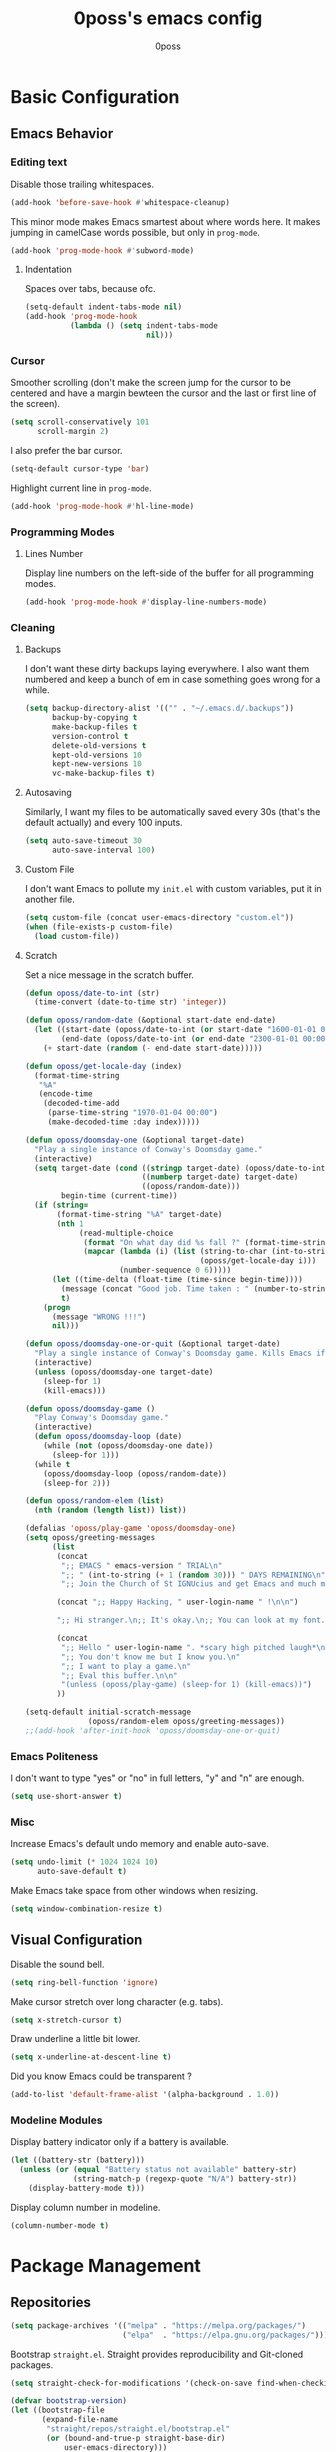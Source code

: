 #+TITLE: 0poss's emacs config
#+AUTHOR: 0poss
#+STARTUP: latexpreview

* Basic Configuration
** Emacs Behavior
*** Editing text
Disable those trailing whitespaces.
#+BEGIN_SRC emacs-lisp
  (add-hook 'before-save-hook #'whitespace-cleanup)
#+END_SRC

This minor mode makes Emacs smartest about where words here. It makes jumping in
camelCase words possible, but only in ~prog-mode~.
#+BEGIN_SRC emacs-lisp
  (add-hook 'prog-mode-hook #'subword-mode)
#+END_SRC

**** Indentation
Spaces over tabs, because ofc.
#+BEGIN_SRC emacs-lisp
  (setq-default indent-tabs-mode nil)
  (add-hook 'prog-mode-hook
            (lambda () (setq indent-tabs-mode
                             nil)))
#+END_SRC

*** Cursor
Smoother scrolling (don't make the screen jump for the cursor to be centered
and have a margin bewteen the cursor and the last or first line of the screen).
#+BEGIN_SRC emacs-lisp
  (setq scroll-conservatively 101
        scroll-margin 2)
#+END_SRC

I also prefer the bar cursor.
#+BEGIN_SRC emacs-lisp
  (setq-default cursor-type 'bar)
#+END_SRC

Highlight current line in ~prog-mode~.
#+BEGIN_SRC emacs-lisp
  (add-hook 'prog-mode-hook #'hl-line-mode)
#+END_SRC

*** Programming Modes
**** Lines Number
Display line numbers on the left-side of the buffer for all programming modes.
#+BEGIN_SRC emacs-lisp
  (add-hook 'prog-mode-hook #'display-line-numbers-mode)
#+END_SRC

*** Cleaning
**** Backups
I don't want these dirty backups laying everywhere. I also want them numbered
and keep a bunch of em in case something goes wrong for a while.
#+BEGIN_SRC emacs-lisp
  (setq backup-directory-alist '(("" . "~/.emacs.d/.backups"))
        backup-by-copying t
        make-backup-files t
        version-control t
        delete-old-versions t
        kept-old-versions 10
        kept-new-versions 10
        vc-make-backup-files t)
#+END_SRC

**** Autosaving
Similarly, I want my files to be automatically saved every 30s (that's the
default actually) and every 100 inputs.
#+BEGIN_SRC emacs-lisp
  (setq auto-save-timeout 30
        auto-save-interval 100)
#+END_SRC

**** Custom File
I don't want Emacs to pollute my ~init.el~ with custom variables, put it in another file.
#+BEGIN_SRC emacs-lisp
  (setq custom-file (concat user-emacs-directory "custom.el"))
  (when (file-exists-p custom-file)
    (load custom-file))
#+END_SRC

**** Scratch
Set a nice message in the scratch buffer.
#+BEGIN_SRC emacs-lisp
  (defun oposs/date-to-int (str)
    (time-convert (date-to-time str) 'integer))

  (defun oposs/random-date (&optional start-date end-date)
    (let ((start-date (oposs/date-to-int (or start-date "1600-01-01 00:00")))
          (end-date (oposs/date-to-int (or end-date "2300-01-01 00:00"))))
      (+ start-date (random (- end-date start-date)))))

  (defun oposs/get-locale-day (index)
    (format-time-string
     "%A"
     (encode-time
      (decoded-time-add
       (parse-time-string "1970-01-04 00:00")
       (make-decoded-time :day index)))))

  (defun oposs/doomsday-one (&optional target-date)
    "Play a single instance of Conway's Doomsday game."
    (interactive)
    (setq target-date (cond ((stringp target-date) (oposs/date-to-int target-date))
                            ((numberp target-date) target-date)
                            ((oposs/random-date)))
          begin-time (current-time))
    (if (string=
         (format-time-string "%A" target-date)
         (nth 1
              (read-multiple-choice
               (format "On what day did %s fall ?" (format-time-string "%B %d, %Y" target-date))
               (mapcar (lambda (i) (list (string-to-char (int-to-string i))
                                         (oposs/get-locale-day i)))
                       (number-sequence 0 6)))))
        (let ((time-delta (float-time (time-since begin-time))))
          (message (concat "Good job. Time taken : " (number-to-string time-delta) "s."))
          t)
      (progn
        (message "WRONG !!!")
        nil)))

  (defun oposs/doomsday-one-or-quit (&optional target-date)
    "Play a single instance of Conway's Doomsday game. Kills Emacs if you fail."
    (interactive)
    (unless (oposs/doomsday-one target-date)
      (sleep-for 1)
      (kill-emacs)))

  (defun oposs/doomsday-game ()
    "Play Conway's Doomsday game."
    (interactive)
    (defun oposs/doomsday-loop (date)
      (while (not (oposs/doomsday-one date))
        (sleep-for 1)))
    (while t
      (oposs/doomsday-loop (oposs/random-date))
      (sleep-for 2)))

  (defun oposs/random-elem (list)
    (nth (random (length list)) list))

  (defalias 'oposs/play-game 'oposs/doomsday-one)
  (setq oposs/greeting-messages
        (list
         (concat
          ";; EMACS " emacs-version " TRIAL\n"
          ";; " (int-to-string (+ 1 (random 30))) " DAYS REMAINING\n"
          ";; Join the Church of St IGNUcius and get Emacs and much more\n\n")

         (concat ";; Happy Hacking, " user-login-name " !\n\n")

         ";; Hi stranger.\n;; It's okay.\n;; You can look at my font.\n\n"

         (concat
          ";; Hello " user-login-name ". *scary high pitched laugh*\n"
          ";; You don't know me but I know you.\n"
          ";; I want to play a game.\n"
          ";; Eval this buffer.\n\n"
          "(unless (oposs/play-game) (sleep-for 1) (kill-emacs))")
         ))

  (setq-default initial-scratch-message
                (oposs/random-elem oposs/greeting-messages))
  ;;(add-hook 'after-init-hook 'oposs/doomsday-one-or-quit)
#+END_SRC

*** Emacs Politeness
I don't want to type "yes" or "no" in full letters, "y" and "n" are enough.
#+BEGIN_SRC emacs-lisp
  (setq use-short-answer t)
#+END_SRC

*** Misc
Increase Emacs's default undo memory and enable auto-save.
#+BEGIN_SRC emacs-lisp
  (setq undo-limit (* 1024 1024 10)
        auto-save-default t)
#+END_SRC

Make Emacs take space from other windows when resizing.
#+BEGIN_SRC emacs-lisp
  (setq window-combination-resize t)
#+END_SRC

** Visual Configuration
Disable the sound bell.
#+BEGIN_SRC emacs-lisp
  (setq ring-bell-function 'ignore)
#+END_SRC

Make cursor stretch over long character (e.g. tabs).
#+BEGIN_SRC emacs-lisp
  (setq x-stretch-cursor t)
#+END_SRC

Draw underline a little bit lower.
#+BEGIN_SRC emacs-lisp
  (setq x-underline-at-descent-line t)
#+END_SRC

Did you know Emacs could be transparent ?
#+BEGIN_SRC emacs-lisp
  (add-to-list 'default-frame-alist '(alpha-background . 1.0))
#+END_SRC

*** Modeline Modules
Display battery indicator only if a battery is available.
#+BEGIN_SRC emacs-lisp
  (let ((battery-str (battery)))
    (unless (or (equal "Battery status not available" battery-str)
                (string-match-p (regexp-quote "N/A") battery-str))
      (display-battery-mode t)))
#+END_SRC

Display column number in modeline.
#+BEGIN_SRC emacs-lisp
  (column-number-mode t)
#+END_SRC

* Package Management
** Repositories
#+BEGIN_SRC emacs-lisp
  (setq package-archives '(("melpa" . "https://melpa.org/packages/")
                           ("elpa"  . "https://elpa.gnu.org/packages/")))
#+END_SRC

Bootstrap ~straight.el~.
Straight provides reproducibility and Git-cloned packages.
#+BEGIN_SRC emacs-lisp
  (setq straight-check-for-modifications '(check-on-save find-when-checking))

  (defvar bootstrap-version)
  (let ((bootstrap-file
         (expand-file-name
          "straight/repos/straight.el/bootstrap.el"
          (or (bound-and-true-p straight-base-dir)
              user-emacs-directory)))
        (bootstrap-version 7))
    (unless (file-exists-p bootstrap-file)
      (with-current-buffer
          (url-retrieve-synchronously
           "https://raw.githubusercontent.com/radian-software/straight.el/develop/install.el"
           'silent 'inhibit-cookies)
        (goto-char (point-max))
        (eval-print-last-sexp)))
    (load bootstrap-file nil 'nomessage))
#+END_SRC

If ~:fork t~ is set with ~use-package~, ~straight.el~ will try to clone the repo on a different username but on the same host.
#+BEGIN_SRC emacs-lisp
  (setq straight-host-usernames
        '((github . "0poss")))
#+END_SRC

Install ~use-package~.
Also enable some debugging if Emacs is ran with ~-debug-init~.
#+BEGIN_SRC emacs-lisp
  (if init-file-debug
      (setq use-package-verbose t
            use-package-minimum-reported-time 0
            use-package-compute-statistics t
            use-package-inject-hooks t
            debug-on-error t)
    (setq use-package-expand-minimally t))

  (straight-use-package '(use-package :build t))
  (setq use-package-always-ensure t)
#+END_SRC

* Keybinding Management
** Which-key
A kinda "keybinding autosuggestion".
#+BEGIN_SRC emacs-lisp
  (use-package which-key
    :straight (:build t)
    :defer t
    :init (which-key-mode t)
    :diminish which-key-mode
    :custom
    (which-key-idle-delay 0.75)
    (which-key-popup-type 'minibuffer))
#+END_SRC

** Hydra
#+BEGIN_SRC emacs-lisp
  (use-package pretty-hydra
    :straight (:build t))
#+END_SRC

* Packages Configuration
** Autocompletion
*** Vertico
Absolutely necessary package.
Vertico provides a UI for basically all completions.
#+BEGIN_SRC emacs-lisp
  (use-package vertico
    :straight (:build t)
    :init
    (vertico-mode t)
    :custom
    (vertico-cycle t))
#+END_SRC

*** Marginalia
Marginalia provides annotations next to minibuffer completions.
#+BEGIN_SRC emacs-lisp
  (use-package marginalia
    :straight (:build t)
    :init
    (marginalia-mode t))
#+END_SRC

*** Corfu
I prefer corfu to company, it has less complexity and works fine almost out-of-the-box.
#+BEGIN_SRC emacs-lisp
  (use-package corfu
    :straight (:build t)

    :hook (after-init . global-corfu-mode)

    :custom
    (corfu-cycle t)
    (corfu-auto t)
    (corfu-auto-prefix 1)
    (corfu-on-exact-match nil)

    :config
    ;; For Corfu I don't want keybindings that I have not explicitly configured.
    (setq corfu-map (make-sparse-keymap))

    :bind
    (:map corfu-map
          ([tab] . corfu-next)
          ([backtab] . corfu-previous)
          ([remap next-line] . corfu-next)
          ([remap previous-line] . corfu-previous)
          ([up] . corfu-popupinfo-scroll-down)
          ([down] . corfu-popupinfo-scroll-up)
          ("M-d" . corfu-popupinfo-toggle)
          ("RET" . corfu-insert)))
#+END_SRC

Bring recently used options up the list.
#+BEGIN_SRC emacs-lisp
  (use-package corfu-history
    :hook (global-corfu-mode . corfu-history-mode))
#+END_SRC

Display documentation next to the selected completion entry.
#+BEGIN_SRC emacs-lisp
  (use-package corfu-popupinfo
    :hook (global-corfu-mode . corfu-popupinfo-mode)
    :commands (corfu-popupinfo-scroll-down
               corfu-popupinfo-scroll-up)
    :custom
    (corfu-popupinfo-delay 0.0))
#+END_SRC

Make corfu work in the terminal.
#+BEGIN_SRC emacs-lisp
  (use-package corfu-terminal
    :straight (:build t)
    :if (not (display-graphic-p))
    :hook (global-corfu-mode . corfu-terminal-mode))
#+END_SRC

Display some nice little icons at the left of the completion entry.
#+BEGIN_SRC emacs-lisp
  (use-package kind-icon
    :straight (:build t)
    :after corfu
    :commands (kind-icon-margin-formatter)
    :custom
    (kind-icon-default-face 'corfu-default)
    :config
    (add-to-list 'corfu-margin-formatters
                 #'kind-icon-margin-formatter)
    (unless (display-graphic-p)
      (setq kind-icon-use-icons nil)))
#+END_SRC

*** Orderless
#+BEGIN_SRC emacs-lisp
  (use-package orderless
    :straight (:build t)
    :defer t
    :custom
    (completion-styles '(orderless basic))
    (completion-category-overrides '((file (styles basic partial-completion))))
    (orderless-component-separator #'orderless-escapable-split-on-space))
#+END_SRC

*** Yasnippet
Get those snippets.
#+BEGIN_SRC emacs-lisp
  (use-package yasnippet
    :disabled
    :straight (:build t)
    :defer t
    :init
    (yas-global-mode))

  (use-package yasnippet-snippets
    :disabled
    :straight (:build t)
    :defer t
    :after yasnippet)
#+END_SRC

*** Eglot
#+BEGIN_SRC emacs-lisp
  (use-package eglot
    :straight (:build t)
    :commands
    (eglot eglot-ensure)
    :bind
    (:prefix
     "C-l"
     :prefix-map oposs/lsp-command-map
     ("C-a" . eglot-code-actions)
     ("= =" . eglot-format)
     ("C-r" . eglot-rename)
     ("C-d" . xref-find-definitions)
     ("C-s" . xref-find-references)
     ("C-h" . eldoc)
     ("C-p" . eglot-shutdown)
     ("C-S-p" . eglot-shutdown-all))

    :config
    (setq eglot-server-programs nil)
    (add-to-list 'eglot-server-programs
                 '(nix-mode . ("nil"
                               :initializationOptions
                               (:formatting
                                (:command [ "nixpkgs-fmt" ])
                                :nix
                                (:flake (:authEvalInputs t))))))
    (add-to-list 'eglot-server-programs
                 '((c++-mode c-mode) "clangd"))
    (setq eglot-ignored-server-capabilities '(:inlayHintProvider))
    :custom
    (eglot-autoshutdown t)
    (read-process-output-max (* 1024 1024)))
#+END_SRC

*** Flymake
#+BEGIN_SRC emacs-lisp
  (use-package flymake
    :straight (:build t :type built-in))
#+END_SRC

*** Languages
**** Coq
#+BEGIN_SRC emacs-lisp
  (use-package company-coq
    :straight (:build t)
    :hook (coq-mode . company-coq-mode)
    :config
    (setq proof-splash-enable nil))

  (use-package proof-general
    :straight (:build t)
    :mode ("\\.v\\'" . coq-mode))
#+END_SRC

**** Nix
Have that ~nix-mode~.
#+BEGIN_SRC emacs-lisp
  (use-package nix-mode
    :straight (:build t)
    :hook
    (nix-mode . eglot-ensure)
    :mode
    "\\.nix\\'")
#+END_SRC

**** Lean4
#+BEGIN_SRC emacs-lisp
  (use-package lean4-mode
    :straight (lean4-mode
               :type git
               :host github
               :repo "leanprover/lean4-mode"
               :files ("*.el" "data")
               :build t)
    :mode
    "\\.lean\\'")
#+END_SRC

**** Rust
#+BEGIN_SRC emacs-lisp
  (use-package rustic
    :straight (:built t)
    :config
    (setq rustic-format-trigger 'on-save
          rustic-lsp-client 'eglot)
    :hook (rust-mode . eglot-ensure)
    :mode ("\\.rs\\'" . rustic-mode))
#+END_SRC

**** GDScript
#+BEGIN_SRC emacs-lisp
  (use-package gdscript-mode
    :straight (:build t))
#+END_SRC

** Applications
*** Version Control
**** Magit

#+BEGIN_SRC emacs-lisp
  (use-package magit
    :straight (:build t)
    :commands (magit
               magit-blame
               magit-clone
               magit-diff
               magit-init
               magit-status
               magit-stage-file
               magit-unstage-file))
#+END_SRC

*** Project Management
**** Recentf
Keep track of the last 100 opened files.
#+BEGIN_SRC emacs-lisp
  (use-package recentf
    :straight (:build t :type built-in)
    :hook
    (after-init . recentf-mode)
    :custom
    (recentf-max-saved-items 100))
#+END_SRC

*** Org Mode
**** Base configuration
Configure org-mode.

We'll start by using ~visual-fill-column-mode~ for centering whole documents.
#+BEGIN_SRC emacs-lisp
  (use-package visual-fill-column
    :straight (:build t)
    :commands
    (visual-fill-column-mode)
    :custom
    (visual-fill-column-width 150)
    (visual-fill-column-center-text t))
#+END_SRC

Configure org's faces.
#+BEGIN_SRC emacs-lisp
  (custom-set-faces
   '(org-level-1 ((t (:inherit variable-pitch :height 1.40))))
   '(org-level-2 ((t (:inherit variable-pitch :height 1.35))))
   '(org-level-3 ((t (:inherit variable-pitch :height 1.30))))
   '(org-level-4 ((t (:inherit variable-pitch :height 1.25))))
   '(org-level-5 ((t (:inherit variable-pitch :height 1.20))))
   '(org-level-6 ((t (:inherit variable-pitch :height 1.15))))
   '(org-level-7 ((t (:inherit variable-pitch :height 1.10))))
   '(org-level-8 ((t (:inherit variable-pitch :height 1.05))))

   '(org-block ((t (:inherit fixed-pitch :background "#303030"))))
   '(org-block-begin-line ((t (:inherit fixed-pitch :background "#262626" :weight semi-bold))))
   '(org-block-end-line ((t (:inherit org-block-begin-line))))

   '(org-code ((t (:inherit fixed-pitch)))))
#+END_SRC

Configure org itself.
#+BEGIN_SRC emacs-lisp
  (defun oposs/org-mode-hook ()
    (variable-pitch-mode t)
    (org-indent-mode t)
    (visual-fill-column-mode))

  (use-package org-mode
    :straight (:build t :type built-in)
    :hook
    (org-mode . oposs/org-mode-hook)
    :custom
    (org-hide-emphasis-markers t)
    (org-hide-leading-stars t)
    (org-preview-latex-default-process 'dvisvgm)
    (org-format-latex-options
     '(:foreground default
                   :background default
                   :scale 0.5))
    (org-format-latex-header "\\documentclass{article}
  \\usepackage[usenames]{color}
  [DEFAULT-PACKAGES]
  [PACKAGES]
  \\pagestyle{empty}             % do not remove
  % The settings below are copied from fullpage.sty
  \\setlength{\\textwidth}{\\paperwidth}
  \\addtolength{\\textwidth}{-3cm}
  \\setlength{\\oddsidemargin}{1.5cm}
  \\addtolength{\\oddsidemargin}{-2.54cm}
  \\setlength{\\evensidemargin}{\\oddsidemargin}
  \\setlength{\\textheight}{\\paperheight}
  \\addtolength{\\textheight}{-\\headheight}
  \\addtolength{\\textheight}{-\\headsep}
  \\addtolength{\\textheight}{-\\footskip}
  \\addtolength{\\textheight}{-3cm}
  \\setlength{\\topmargin}{1.5cm}
  \\addtolength{\\topmargin}{-2.54cm}"))
#+END_SRC

LaTeX test case:

\begin{align}
  Pr \left[ \mathbf{PubK^{CPA}_{\mathcal{A},\Pi}(n)} = 1 \right] \leq \frac{1}{2} + \epsilon(n)
\end{align}

**** Slides
#+BEGIN_SRC emacs-lisp
  (use-package org-tree-slide
    :straight (:build t)
    :commands (org-tree-slide-mode))
#+END_SRC

** Motion
*** Consult
Consult provides some nice search and navigation commands.
#+BEGIN_SRC emacs-lisp
  (use-package consult
    :straight (:build t)
    :bind
    (([remap goto-line]        . consult-goto-line)
     ([remap switch-to-buffer] . consult-buffer)

     ("M-s l" . consult-line)
     ("M-s j" . consult-grep)
     ("M-s S-j" . consult-ripgrep)
     ("M-s M-j" . consult-git-grep)
     ("M-s k" . consult-find)
     ("M-s S-k" . consult-locate)
     ("M-s M-k" . consult-fd)

     ("M-g g" . consult-goto-line)
     ("M-g M-g" . consult-goto-line)
     ("M-g m" . consult-mark)
     ("M-g M-m" . consult-global-mark)
     ("M-g i" . consult-imenu)
     ("M-g r" . consult-recent-file)

     ("M-g t" . consult-theme)))
#+END_SRC

*** Avy
Replacement for ~vim-sneak~
#+BEGIN_SRC emacs-lisp
  (use-package avy
    :straight (:build t)
    :bind ("M-s M-s" . avy-goto-char-2))
#+END_SRC

** Window Management
*** Winner
#+BEGIN_SRC emacs-lisp
  (use-package winner
    :straight (:build t :type built-in)
    :commands (winner-undo winner-redo)
    :hook
    (after-init . winner-mode)
    :custom
    (winner-boring-buffers-regexp '("\\*.*\\*"))
    ;; We're gonna bind them while configuring ace-window.
    (winner-dont-bind-my-keys t))
#+END_SRC

*** Ace-window
Nice window management keybindings.
I also setup a little window management menu with ~pretty-hydra~.
#+BEGIN_SRC emacs-lisp
  (use-package ace-window
    :straight (:build t)
    :commands
    (ace-swap-window
     ace-select-window
     ace-delete-window
     acde-delete-other-windows)
    :bind
    ([remap other-window] . ace-select-window)
    :pretty-hydra
    ("Actions"
     (("TAB" other-window "switch")
      ("s" ace-swap-window "swap")
      ("a" ace-select-window "select")
      ("d" ace-delete-window "delete")
      ("D" ace-delete-other-windows "delete others"))
     "Resize"
     (("h" shrink-window-horizontally "shrink horizontally")
      ("j" enlarge-window "enlarge vertically")
      ("k" shrink-window "shrink vertically")
      ("l" enlarge-window-horizontally "enlarge horizontally"))
     "Split"
     (("b" split-window-below "below")
      ("r" split-window-right "right"))
     "Undo/Redo"
     (("C-u" winner-undo "undo")
      ("C-r" winner-redo "redo")))
    :bind
    ("C-c w" . ace-window-hydra/body)
    :custom
    (aw-keys '(?a ?s ?d ?f ?g ?h ?j ?k ?l)))
#+END_SRC

** File Management
#+BEGIN_SRC emacs-lisp
  (use-package treemacs
    :disabled
    :straight (:build t)
    :custom
    (treemacs-identation 1)
    (treemacs-identation-string " ")
    (treemacs-width 22)
    (treemacs-position 'right)
    (treemacs-select-when-already-in-treemacs 'close)
    (treemacs-show-cursor t)
    :config
    (treemacs-resize-icons 17)
    :bind
    (("C-t" . treemacs-select-window)))
#+END_SRC

** Massive Edits
*** Multiple cursors
Multiple cursors.
#+BEGIN_SRC emacs-lisp
  (use-package multiple-cursors
    :straight (:build t)
    :bind
    (:prefix
     "M-n"
     :prefix-map
     oposs/multiple-cursors-map
     ("l" . mc/edit-lines)
     ("k" . mc/mark-all-like-this)
     ("j" . mc/all-in-region)))
#+END_SRC

** Edition Enhancement
*** Tokens
**** Smartparens
Smartparens provides a mode automatically inserting closing delimiters and
commands to move between matching delimiters.
#+BEGIN_SRC emacs-lisp
  (use-package smartparens
    :straight (:build t)
    :config
    (require 'smartparens-config)
    (show-smartparens-global-mode t)
    :hook
    (prog-mode . turn-on-smartparens-mode)
    :bind
    (("C-M-f" . sp-forward-sexp)
     ("C-M-b" . sp-backward-sexp)))
#+END_SRC

** Appearance
*** Fonts
#+BEGIN_SRC emacs-lisp
  (defun oposs/select-font (&rest font-names)
    (seq-find (lambda (font-name)
                (find-font (font-spec :name font-name)))
              font-names))

  (setq oposs/fixed-pitch-font
        (oposs/select-font "Berkeley Mono"
                           "Iosevka"
                           "Terminus"))

  (setq oposs/variable-pitch-font
        (oposs/select-font "Iosevka Comfy Wide Motion Duo"))

  (custom-set-faces
   `(default ((t (:family ,oposs/fixed-pitch-font :height 85))))
   `(variable-pitch ((t (:family ,oposs/variable-pitch-font))))
   '(variable-pitch-text ((t (:inherit variable-pitch))))
   `(fixed-pitch ((t (:family ,oposs/fixed-pitch-font)))))
#+END_SRC

*** Modeline
#+BEGIN_SRC emacs-lisp
  (use-package doom-modeline
    :straight (:build t)
    :hook (after-init . doom-modeline-mode))
#+END_SRC

*** Tokens
**** Rainbow Delimiters
One color for each delimiters (parentheses, brackets, etc.) pairs.
#+BEGIN_SRC emacs-lisp
  (use-package rainbow-delimiters
    :straight (:build t)
    :hook
    (prog-mode . rainbow-delimiters-mode))
#+END_SRC

**** Theme
#+BEGIN_SRC emacs-lisp
  (use-package doom-themes
    :straight (:build t)
    :defer t)

  (use-package alect-themes
    :straight (:build t)
    :defer t)

  (use-package color-theme-sanityinc-tomorrow
    :straight (:build t)
    :defer t)

  (use-package color-theme-modern
    :straight (:build t)
    :defer t)

  (use-package haki-theme
    :straight (:build t)
    :defer t)

  (use-package dingo-theme
    :straight (:build t :host sourcehut
                      :repo "zyd/dingo-theme")
    :config
    (add-to-list
     'custom-theme-load-path
     (expand-file-name "straight/build/dingo-theme/" straight-base-dir)))

  (add-hook 'after-init-hook (defun oposs/load-theme ()
                               (load-theme 'dingo t)))
#+END_SRC
